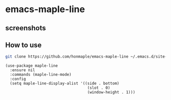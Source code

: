 * emacs-maple-line
** screenshots
   [[https://github.com/honmaple/emacs-maple-line/blob/master/screenshot/example.png]]
   [[https://github.com/honmaple/emacs-maple-line/blob/master/screenshot/example1.png]]
** How to use
   #+begin_src bash
   git clone https://github.com/honmaple/emacs-maple-line ~/.emacs.d/site-lisp/maple-line
   #+end_src

   #+begin_src elisp
     (use-package maple-line
       :ensure nil
       :commands (maple-line-mode)
       :config
       (setq maple-line-display-alist '((side . bottom)
                                         (slot . 0)
                                         (window-height . 1)))
   #+end_src
